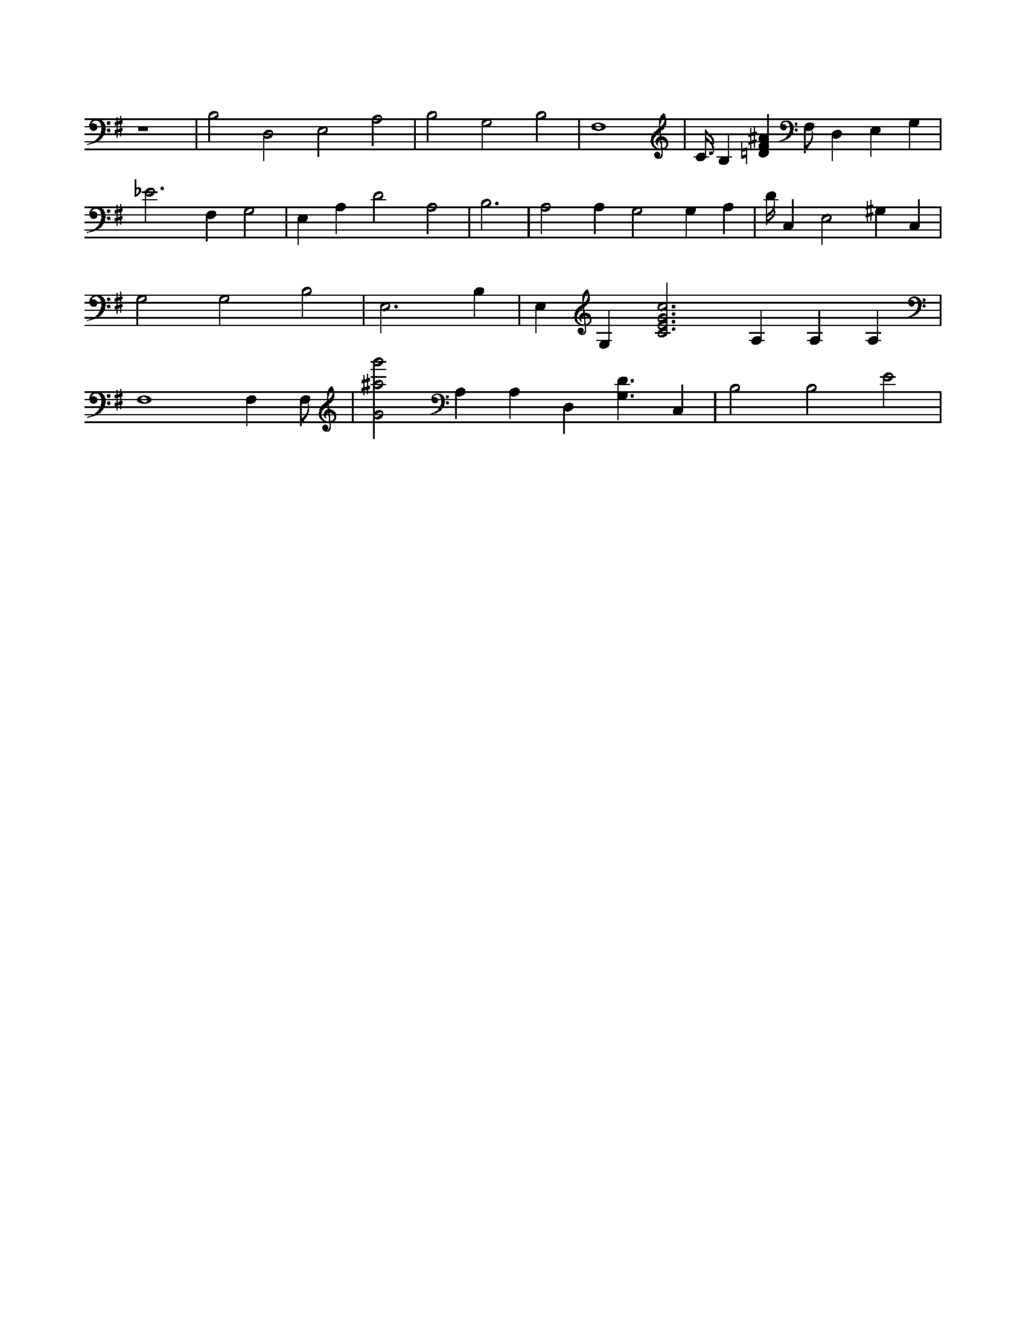 X:924
L:1/4
M:none
K:GMaj
z4 | B,2 D,2 E,2 A,2 | B,2 G,2 B,2 | F,4 | C3/8 B, [=DF^A] F,/2 D, E, G, | _E3 F, G,2 | E, A, D2 A,2 | B,3 | A,2 /2 A, G,2 G, A, | D/4 C, E,2 ^G, C, | G,2 G,2 B,2 | E,3 B, | E, G, [C3E3G3c3] A, A, A, | F,4 F, /2 F,/2 2 | [G2^a2g'2] A, A, D, [G,3/2D3/2] C, | B,2 B,2 E2 |
